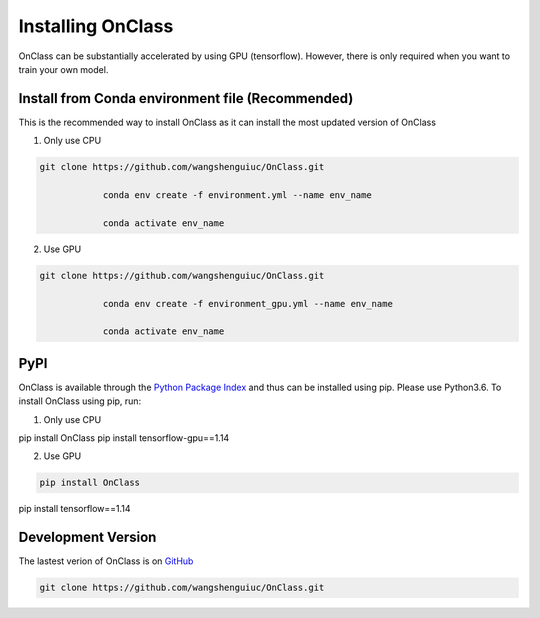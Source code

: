 Installing OnClass
=========================
OnClass can be substantially accelerated by using GPU (tensorflow). However, there is only required when you want to train your own model.



Install from Conda environment file (Recommended)
~~~~~~~~~
This is the recommended way to install OnClass as it can install the most updated version of OnClass

1) Only use CPU


.. code:: bash

    git clone https://github.com/wangshenguiuc/OnClass.git

		conda env create -f environment.yml --name env_name

		conda activate env_name

..

2) Use GPU



.. code:: bash

    git clone https://github.com/wangshenguiuc/OnClass.git

		conda env create -f environment_gpu.yml --name env_name

		conda activate env_name

..



PyPI
~~~~~~~~~
OnClass is available through the `Python Package Index`_ and thus can be installed
using pip. Please use Python3.6. To install OnClass using pip, run:

1) Only use CPU


.. code:: bash

pip install OnClass
pip install tensorflow-gpu==1.14

.. _Python Package Index: https://pypi.python.org/pypi

2) Use GPU


.. code:: bash

    pip install OnClass
pip install tensorflow==1.14

.. _Python Package Index: https://pypi.python.org/pypi




Development Version
~~~~~~~~~
The lastest verion of OnClass is on `GitHub
<https://github.com/wangshenguiuc/OnClass/>`__

.. code:: bash

    git clone https://github.com/wangshenguiuc/OnClass.git
